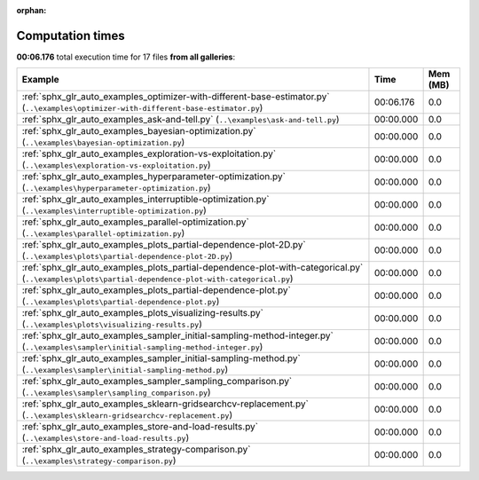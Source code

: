 
:orphan:

.. _sphx_glr_sg_execution_times:


Computation times
=================
**00:06.176** total execution time for 17 files **from all galleries**:

.. container::

  .. raw:: html

    <style scoped>
    <link href="https://cdnjs.cloudflare.com/ajax/libs/twitter-bootstrap/5.3.0/css/bootstrap.min.css" rel="stylesheet" />
    <link href="https://cdn.datatables.net/1.13.6/css/dataTables.bootstrap5.min.css" rel="stylesheet" />
    </style>
    <script src="https://code.jquery.com/jquery-3.7.0.js"></script>
    <script src="https://cdn.datatables.net/1.13.6/js/jquery.dataTables.min.js"></script>
    <script src="https://cdn.datatables.net/1.13.6/js/dataTables.bootstrap5.min.js"></script>
    <script type="text/javascript" class="init">
    $(document).ready( function () {
        $('table.sg-datatable').DataTable({order: [[1, 'desc']]});
    } );
    </script>

  .. list-table::
   :header-rows: 1
   :class: table table-striped sg-datatable

   * - Example
     - Time
     - Mem (MB)
   * - :ref:`sphx_glr_auto_examples_optimizer-with-different-base-estimator.py` (``..\examples\optimizer-with-different-base-estimator.py``)
     - 00:06.176
     - 0.0
   * - :ref:`sphx_glr_auto_examples_ask-and-tell.py` (``..\examples\ask-and-tell.py``)
     - 00:00.000
     - 0.0
   * - :ref:`sphx_glr_auto_examples_bayesian-optimization.py` (``..\examples\bayesian-optimization.py``)
     - 00:00.000
     - 0.0
   * - :ref:`sphx_glr_auto_examples_exploration-vs-exploitation.py` (``..\examples\exploration-vs-exploitation.py``)
     - 00:00.000
     - 0.0
   * - :ref:`sphx_glr_auto_examples_hyperparameter-optimization.py` (``..\examples\hyperparameter-optimization.py``)
     - 00:00.000
     - 0.0
   * - :ref:`sphx_glr_auto_examples_interruptible-optimization.py` (``..\examples\interruptible-optimization.py``)
     - 00:00.000
     - 0.0
   * - :ref:`sphx_glr_auto_examples_parallel-optimization.py` (``..\examples\parallel-optimization.py``)
     - 00:00.000
     - 0.0
   * - :ref:`sphx_glr_auto_examples_plots_partial-dependence-plot-2D.py` (``..\examples\plots\partial-dependence-plot-2D.py``)
     - 00:00.000
     - 0.0
   * - :ref:`sphx_glr_auto_examples_plots_partial-dependence-plot-with-categorical.py` (``..\examples\plots\partial-dependence-plot-with-categorical.py``)
     - 00:00.000
     - 0.0
   * - :ref:`sphx_glr_auto_examples_plots_partial-dependence-plot.py` (``..\examples\plots\partial-dependence-plot.py``)
     - 00:00.000
     - 0.0
   * - :ref:`sphx_glr_auto_examples_plots_visualizing-results.py` (``..\examples\plots\visualizing-results.py``)
     - 00:00.000
     - 0.0
   * - :ref:`sphx_glr_auto_examples_sampler_initial-sampling-method-integer.py` (``..\examples\sampler\initial-sampling-method-integer.py``)
     - 00:00.000
     - 0.0
   * - :ref:`sphx_glr_auto_examples_sampler_initial-sampling-method.py` (``..\examples\sampler\initial-sampling-method.py``)
     - 00:00.000
     - 0.0
   * - :ref:`sphx_glr_auto_examples_sampler_sampling_comparison.py` (``..\examples\sampler\sampling_comparison.py``)
     - 00:00.000
     - 0.0
   * - :ref:`sphx_glr_auto_examples_sklearn-gridsearchcv-replacement.py` (``..\examples\sklearn-gridsearchcv-replacement.py``)
     - 00:00.000
     - 0.0
   * - :ref:`sphx_glr_auto_examples_store-and-load-results.py` (``..\examples\store-and-load-results.py``)
     - 00:00.000
     - 0.0
   * - :ref:`sphx_glr_auto_examples_strategy-comparison.py` (``..\examples\strategy-comparison.py``)
     - 00:00.000
     - 0.0
